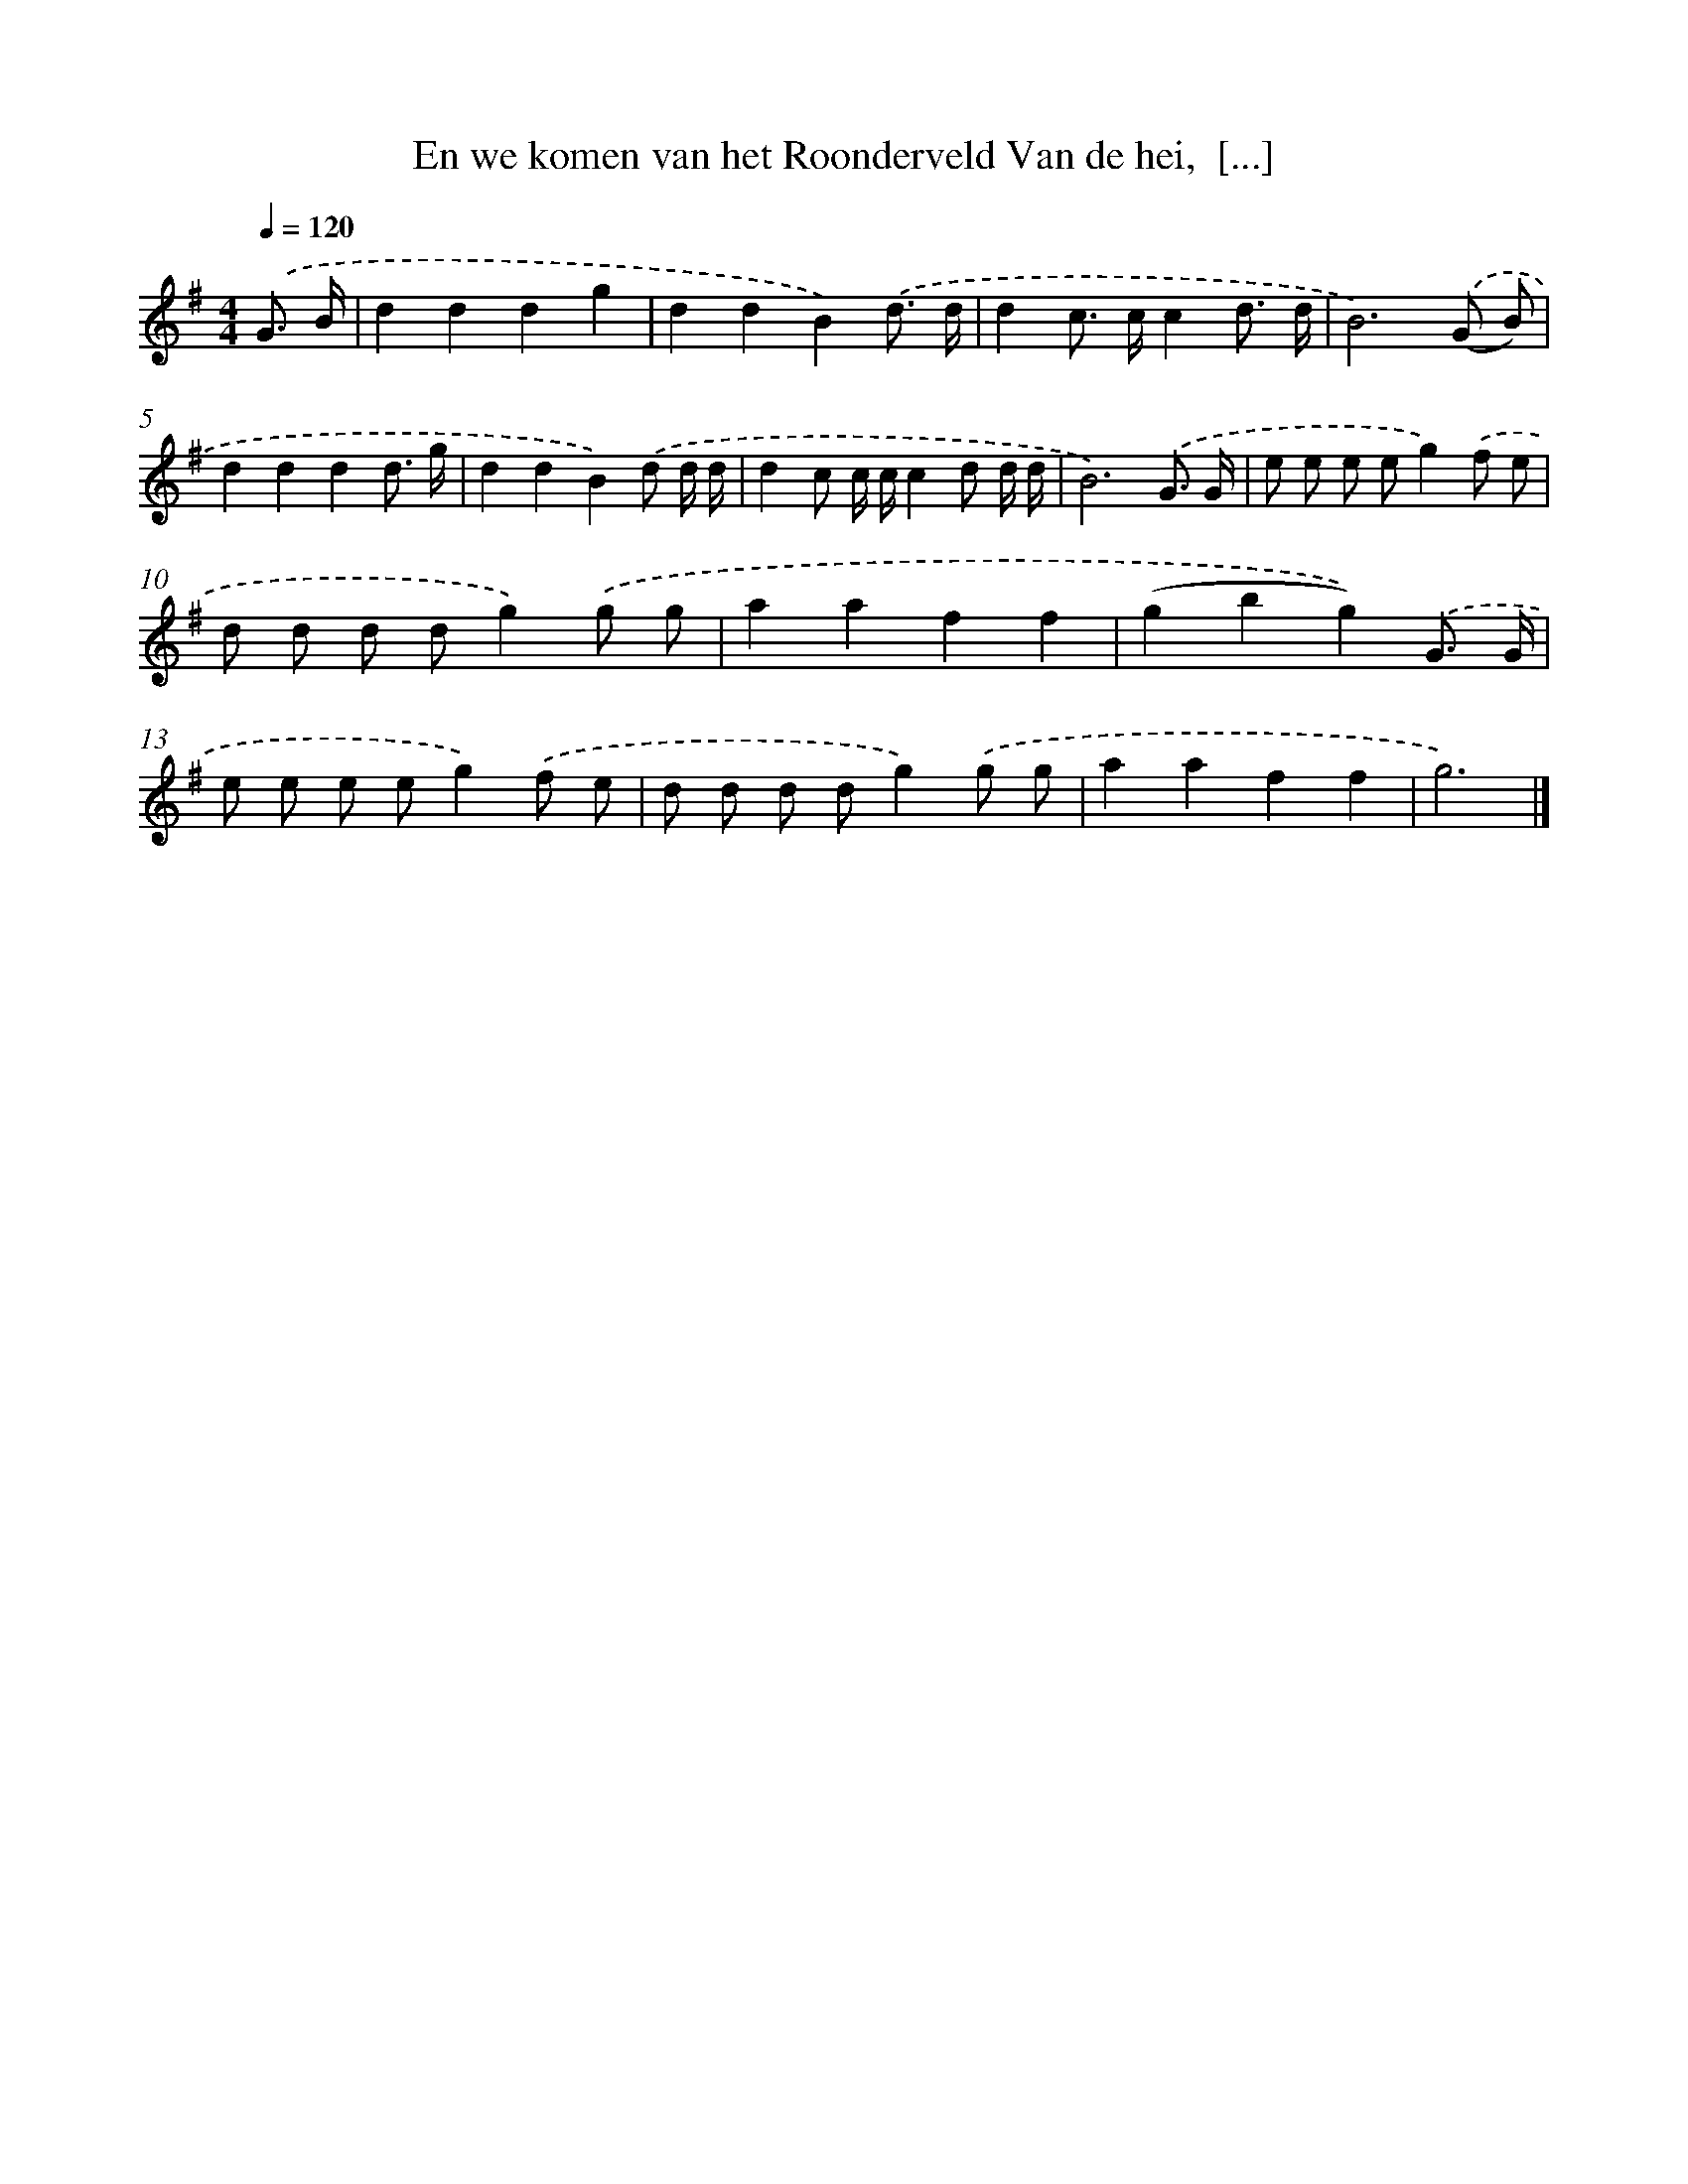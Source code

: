 X: 3799
T: En we komen van het Roonderveld Van de hei,  [...]
%%abc-version 2.0
%%abcx-abcm2ps-target-version 5.9.1 (29 Sep 2008)
%%abc-creator hum2abc beta
%%abcx-conversion-date 2018/11/01 14:36:03
%%humdrum-veritas 1860044423
%%humdrum-veritas-data 599376079
%%continueall 1
%%barnumbers 0
L: 1/8
M: 4/4
Q: 1/4=120
K: G clef=treble
.('G3/ B/ [I:setbarnb 1]|
d2d2d2g2 |
d2d2B2).('d3/ d/ |
d2c> cc2d3/ d/ |
B6).('(G B) |
d2d2d2d3/ g/ |
d2d2B2).('d d/ d/ |
d2c c/ c/c2d d/ d/ |
B6).('G3/ G/ |
e e e eg2).('f e |
d d d dg2).('g g |
a2a2f2f2 |
(g2b2g2)).('G3/ G/ |
e e e eg2).('f e |
d d d dg2).('g g |
a2a2f2f2 |
g6) |]
